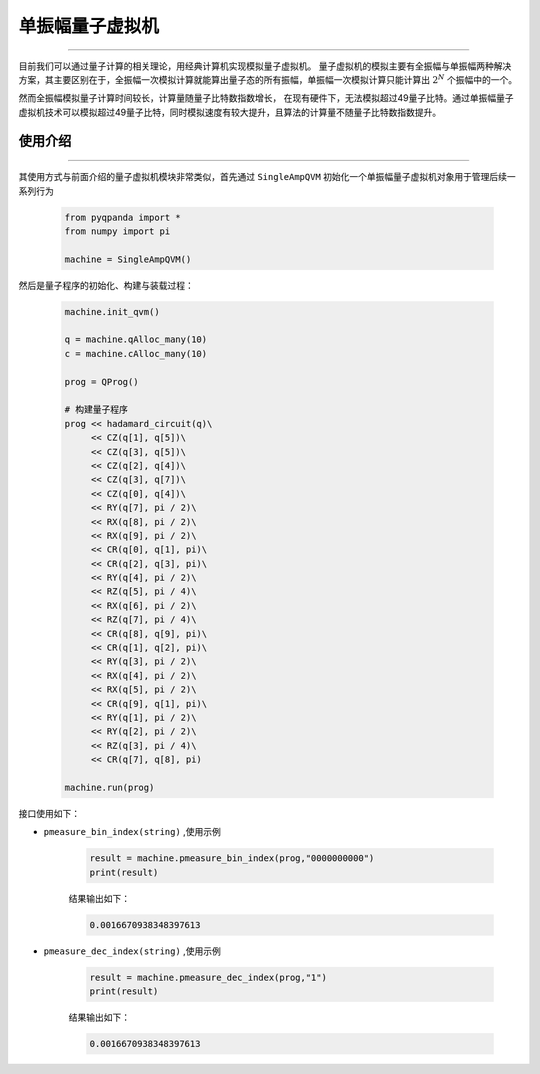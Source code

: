 .. _单振幅量子虚拟机:

单振幅量子虚拟机
======================
----

目前我们可以通过量子计算的相关理论，用经典计算机实现模拟量子虚拟机。
量子虚拟机的模拟主要有全振幅与单振幅两种解决方案，其主要区别在于，全振幅一次模拟计算就能算出量子态的所有振幅，单振幅一次模拟计算只能计算出 :math:`2^{N}` 个振幅中的一个。

然而全振幅模拟量子计算时间较长，计算量随量子比特数指数增长，
在现有硬件下，无法模拟超过49量子比特。通过单振幅量子虚拟机技术可以模拟超过49量子比特，同时模拟速度有较大提升，且算法的计算量不随量子比特数指数提升。

使用介绍
>>>>>>>>>>>>>>>>
----

其使用方式与前面介绍的量子虚拟机模块非常类似，首先通过 ``SingleAmpQVM`` 初始化一个单振幅量子虚拟机对象用于管理后续一系列行为

    .. code-block:: python

        from pyqpanda import *
        from numpy import pi
        
        machine = SingleAmpQVM()

然后是量子程序的初始化、构建与装载过程：

    .. code-block:: python

        machine.init_qvm()

        q = machine.qAlloc_many(10)
        c = machine.cAlloc_many(10)

        prog = QProg()

        # 构建量子程序
        prog << hadamard_circuit(q)\
             << CZ(q[1], q[5])\
             << CZ(q[3], q[5])\
             << CZ(q[2], q[4])\
             << CZ(q[3], q[7])\
             << CZ(q[0], q[4])\
             << RY(q[7], pi / 2)\
             << RX(q[8], pi / 2)\
             << RX(q[9], pi / 2)\
             << CR(q[0], q[1], pi)\
             << CR(q[2], q[3], pi)\
             << RY(q[4], pi / 2)\
             << RZ(q[5], pi / 4)\
             << RX(q[6], pi / 2)\
             << RZ(q[7], pi / 4)\
             << CR(q[8], q[9], pi)\
             << CR(q[1], q[2], pi)\
             << RY(q[3], pi / 2)\
             << RX(q[4], pi / 2)\
             << RX(q[5], pi / 2)\
             << CR(q[9], q[1], pi)\
             << RY(q[1], pi / 2)\
             << RY(q[2], pi / 2)\
             << RZ(q[3], pi / 4)\
             << CR(q[7], q[8], pi)

        machine.run(prog)

接口使用如下：

- ``pmeasure_bin_index(string)`` ,使用示例

    .. code-block:: python

        result = machine.pmeasure_bin_index(prog,"0000000000")
        print(result)

    结果输出如下：

    .. code-block:: python

        0.0016670938348397613

- ``pmeasure_dec_index(string)`` ,使用示例

    .. code-block:: python

        result = machine.pmeasure_dec_index(prog,"1")
        print(result)

    结果输出如下：

    .. code-block:: python

        0.0016670938348397613
